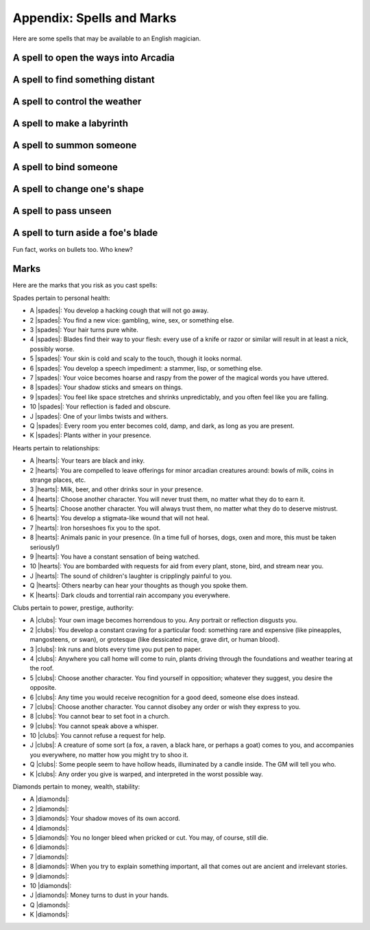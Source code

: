 .. _spells:

Appendix: Spells and Marks
==========================

Here are some spells that may be available to an English magician.

A spell to open the ways into Arcadia
-------------------------------------

A spell to find something distant
---------------------------------

A spell to control the weather
------------------------------

A spell to make a labyrinth
---------------------------

A spell to summon someone
-------------------------

A spell to bind someone
-----------------------

A spell to change one's shape
-----------------------------

A spell to pass unseen
----------------------

A spell to turn aside a foe's blade
-----------------------------------

Fun fact, works on bullets too. Who knew?

Marks
-----

Here are the marks that you risk as you cast spells:

Spades pertain to personal health:

-  A |spades|: You develop a hacking cough that will not go away.
-  2 |spades|: You find a new vice: gambling, wine, sex, or something
   else.
-  3 |spades|: Your hair turns pure white.
-  4 |spades|: Blades find their way to your flesh: every use of a knife
   or razor or similar will result in at least a nick, possibly worse.
-  5 |spades|: Your skin is cold and scaly to the touch, though it looks
   normal.
-  6 |spades|: You develop a speech impediment: a stammer, lisp, or
   something else.
-  7 |spades|: Your voice becomes hoarse and raspy from the power of the
   magical words you have uttered.
-  8 |spades|: Your shadow sticks and smears on things.
-  9 |spades|: You feel like space stretches and shrinks unpredictably,
   and you often feel like you are falling.
-  10 |spades|: Your reflection is faded and obscure.
-  J |spades|: One of your limbs twists and withers.
-  Q |spades|: Every room you enter becomes cold, damp, and dark, as
   long as you are present.
-  K |spades|: Plants wither in your presence.

Hearts pertain to relationships:

-  A |hearts|: Your tears are black and inky.
-  2 |hearts|: You are compelled to leave offerings for minor arcadian
   creatures around: bowls of milk, coins in strange places, etc.
-  3 |hearts|: Milk, beer, and other drinks sour in your presence.
-  4 |hearts|: Choose another character. You will never trust them, no
   matter what they do to earn it.
-  5 |hearts|: Choose another character. You will always trust them, no
   matter what they do to deserve mistrust.
-  6 |hearts|: You develop a stigmata-like wound that will not heal.
-  7 |hearts|: Iron horseshoes fix you to the spot.
-  8 |hearts|: Animals panic in your presence. (In a time full of
   horses, dogs, oxen and more, this must be taken seriously!)
-  9 |hearts|: You have a constant sensation of being watched.
-  10 |hearts|: You are bombarded with requests for aid from every
   plant, stone, bird, and stream near you.
-  J |hearts|: The sound of children's laughter is cripplingly painful
   to you.
-  Q |hearts|: Others nearby can hear your thoughts as though you spoke
   them.
-  K |hearts|: Dark clouds and torrential rain accompany you everywhere.

Clubs pertain to power, prestige, authority:

-  A |clubs|: Your own image becomes horrendous to you. Any portrait or
   reflection disgusts you.
-  2 |clubs|: You develop a constant craving for a particular food:
   something rare and expensive (like pineapples, mangosteens, or swan),
   or grotesque (like dessicated mice, grave dirt, or human blood).
-  3 |clubs|: Ink runs and blots every time you put pen to paper.
-  4 |clubs|: Anywhere you call home will come to ruin, plants driving
   through the foundations and weather tearing at the roof.
-  5 |clubs|: Choose another character. You find yourself in opposition;
   whatever they suggest, you desire the opposite.
-  6 |clubs|: Any time you would receive recognition for a good deed,
   someone else does instead.
-  7 |clubs|: Choose another character. You cannot disobey any order or
   wish they express to you.
-  8 |clubs|: You cannot bear to set foot in a church.
-  9 |clubs|: You cannot speak above a whisper.
-  10 |clubs|: You cannot refuse a request for help.
-  J |clubs|: A creature of some sort (a fox, a raven, a black hare, or
   perhaps a goat) comes to you, and accompanies you everywhere, no
   matter how you might try to shoo it.
-  Q |clubs|: Some people seem to have hollow heads, illuminated by a
   candle inside. The GM will tell you who.
-  K |clubs|: Any order you give is warped, and interpreted in the worst
   possible way.

Diamonds pertain to money, wealth, stability:

-  A |diamonds|: 
-  2 |diamonds|: 
-  3 |diamonds|: Your shadow moves of its own accord.
-  4 |diamonds|: 
-  5 |diamonds|: You no longer bleed when pricked or cut. You may, of
   course, still die.
-  6 |diamonds|: 
-  7 |diamonds|: 
-  8 |diamonds|: When you try to explain something important, all that
   comes out are ancient and irrelevant stories.
-  9 |diamonds|: 
-  10 |diamonds|: 
-  J |diamonds|: Money turns to dust in your hands.
-  Q |diamonds|: 
-  K |diamonds|: 
